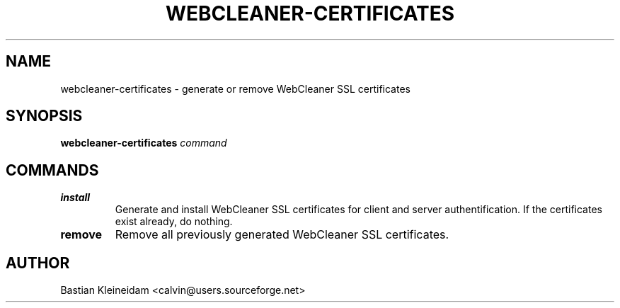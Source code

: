 .TH WEBCLEANER-CERTIFICATES 1 "22 March 2004"
.SH NAME
webcleaner-certificates \- generate or remove WebCleaner SSL certificates
.SH SYNOPSIS
\fBwebcleaner-certificates\fP \fIcommand\fP
.SH COMMANDS
.TP
\fBinstall\fP
Generate and install WebCleaner SSL certificates for client and server
authentification.
If the certificates exist already, do nothing.
.TP
\fBremove\fP
Remove all previously generated WebCleaner SSL certificates.
.SH AUTHOR
Bastian Kleineidam <calvin@users.sourceforge.net>
